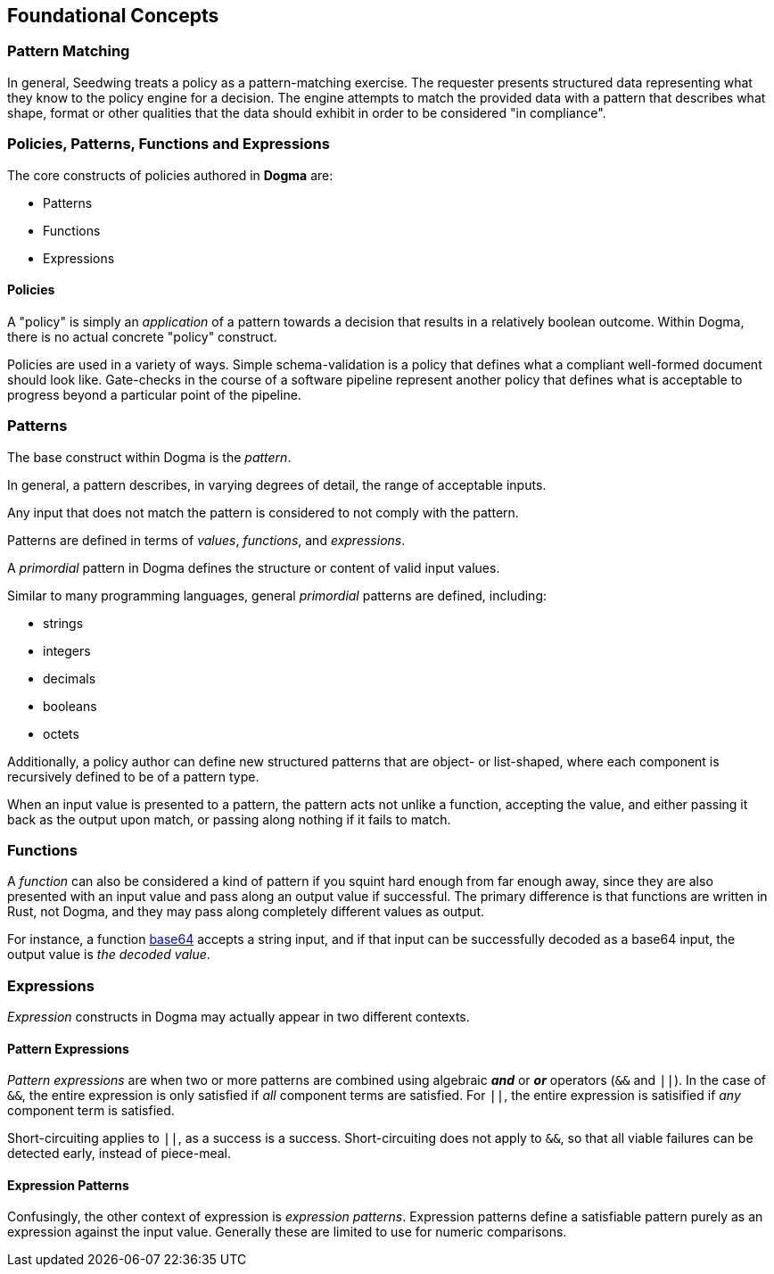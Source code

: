 == Foundational Concepts

=== Pattern Matching

In general, Seedwing treats a policy as a pattern-matching exercise.
The requester presents structured data representing what they know to the policy engine for a decision.
The engine attempts to match the provided data with a pattern that describes what shape, format or other qualities that the data should exhibit in order to be considered "in compliance".

=== Policies, Patterns, Functions and Expressions

The core constructs of policies authored in *Dogma* are:

* Patterns
* Functions
* Expressions

==== Policies

A "policy" is simply an _application_ of a pattern towards a decision that results in a relatively boolean outcome.
Within Dogma, there is no actual concrete "policy" construct.

Policies are used in a variety of ways.
Simple schema-validation is a policy that defines what a compliant well-formed document should look like.
Gate-checks in the course of a software pipeline represent another policy that defines what is acceptable to progress beyond a particular point of the pipeline.

=== Patterns

The base construct within Dogma is the _pattern_.

In general, a pattern describes, in varying degrees of detail, the range of acceptable inputs.

Any input that does not match the pattern is considered to not comply with the pattern.

Patterns are defined in terms of _values_, _functions_, and _expressions_.

A _primordial_ pattern in Dogma defines the structure or content of valid input values.

Similar to many programming languages, general _primordial_ patterns are defined, including:

* strings
* integers
* decimals
* booleans
* octets

Additionally, a policy author can define new structured patterns that are object- or list-shaped, where each component is recursively defined to be of a pattern type.

When an input value is presented to a pattern, the pattern acts not unlike a function, accepting the value, and either passing it back as the output upon match, or passing along nothing if it fails to match.

=== Functions

A _function_ can also be considered a kind of pattern if you squint hard enough from far enough away, since they are also presented with an input value and pass along an output value if successful.
The primary difference is that functions are written in Rust, not Dogma, and they may pass along completely different values as output.

For instance, a function link:/policy/base64/base64[base64] accepts a string input, and if that input can be successfully decoded as a base64 input, the output value is _the decoded value_.

=== Expressions

_Expression_ constructs in Dogma may actually appear in two different contexts.

==== Pattern Expressions

_Pattern expressions_ are when two or more patterns are combined using algebraic *_and_* or *_or_* operators (`&&` and `||`).
In the case of `&&`, the entire expression is only satisfied if _all_ component terms are satisfied.
For `||`, the entire expression is satisified if _any_ component term is satisfied.

Short-circuiting applies to `||`, as a success is a success.
Short-circuiting does not apply to `&&`, so that all viable failures can be detected early, instead of piece-meal.

==== Expression Patterns

Confusingly, the other context of expression is _expression patterns_.
Expression patterns define a satisfiable pattern purely as an expression against the input value.
Generally these are limited to use for numeric comparisons.


